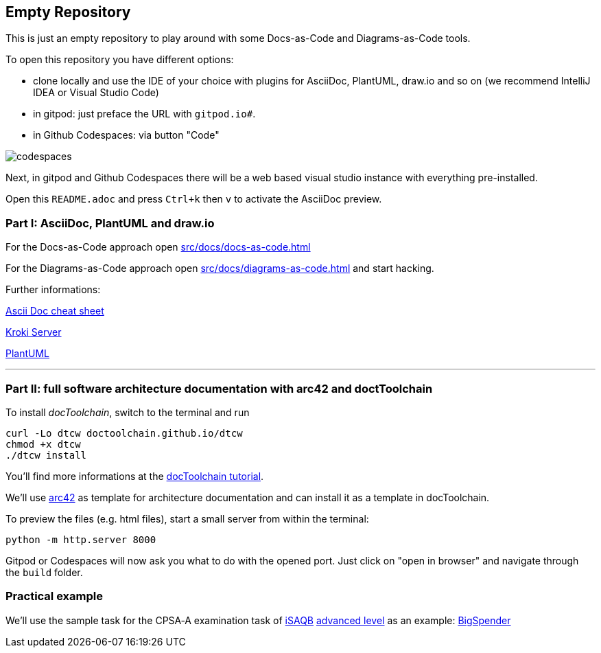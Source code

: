 == Empty Repository

This is just an empty repository to play around with some Docs-as-Code and Diagrams-as-Code tools.

To open this repository you have different options:

* clone locally and use the IDE of your choice with plugins for AsciiDoc, PlantUML, draw.io and so on (we recommend IntelliJ IDEA or Visual Studio Code)
* in gitpod: just preface the URL with `gitpod.io#`.
* in Github Codespaces: via button "Code"

image::src/docs/images/codespaces.png[]


Next, in gitpod and Github Codespaces there will be a web based visual studio instance with everything pre-installed.

Open this `README.adoc` and press `Ctrl+k` then `v` to activate the AsciiDoc preview.

=== Part I: AsciiDoc, PlantUML and draw.io

For the Docs-as-Code approach open xref:src/docs/docs-as-code.adoc[]

For the Diagrams-as-Code approach open xref:src/docs/diagrams-as-code.adoc[] and start hacking.

Further informations:

https://docs.asciidoctor.org/asciidoc/latest/syntax-quick-reference/[Ascii Doc cheat sheet]

https://kroki.io/[Kroki Server]

https://plantuml.com/[PlantUML]

'''

=== Part II: full software architecture documentation with arc42 and doctToolchain

To install _docToolchain_, switch to the terminal and run

[code, bash]
----
curl -Lo dtcw doctoolchain.github.io/dtcw
chmod +x dtcw
./dtcw install
----

You'll find more informations at the https://doctoolchain.org/docToolchain/v2.0.x/020_tutorial/010_Install.html[docToolchain tutorial].

We'll use https://arc42.org/[arc42] as template for architecture documentation and can install it as a template in docToolchain.

To preview the files (e.g. html files), start a small server from within the terminal:

[code, bash]
----
python -m http.server 8000
----

Gitpod or Codespaces will now ask you what to do with the opened port. Just click on "open in browser" and navigate through the `build` folder.

=== Practical example

We'll use the sample task for the CPSA‑A examination task of https://www.isaqb.org/[iSAQB] https://www.isaqb.org/certifications/examinations/cpsa-advanced-level-examinations/[advanced level] as an example:
https://www.isaqb.org/download/advanced-level-sample-task-of-the-cpsa-a-examination-task/?wpdmdl=11618[BigSpender]